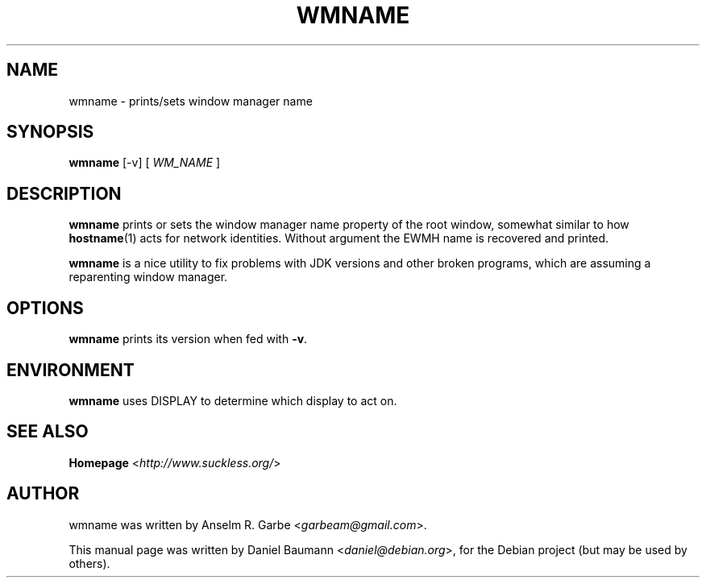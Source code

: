 .TH WMNAME 1 "2008-08-03" "0.1" "suckless-tools"

.SH NAME
wmname \- prints/sets window manager name

.SH SYNOPSIS
.B wmname
.RI "[\-v] [ " WM_NAME " ]"

.SH DESCRIPTION
.B wmname
prints or sets the window manager name property of the root window,
somewhat similar to how \fBhostname\fR(1) acts for network identities.
Without argument the EWMH name is recovered and printed.
.PP
.B wmname
is a nice utility to fix problems with JDK versions and other broken
programs, which are assuming a reparenting window manager.

.SH OPTIONS
.B wmname
prints its version when fed with \fB\-v\fR.

.SH ENVIRONMENT
.B wmname
uses DISPLAY to determine which display to act on.

.SH SEE ALSO
.B Homepage
<\fIhttp://www.suckless.org/\fR>

.SH AUTHOR
wmname was written by Anselm R. Garbe <\fIgarbeam@gmail.com\fR>.
.PP
This manual page was written by Daniel Baumann <\fIdaniel@debian.org\fR>, for the Debian project (but may be used by others).

